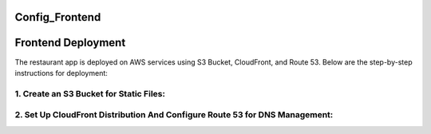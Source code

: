 Config_Frontend
===============

.. _frontend_deploy:

Frontend Deployment
===================

The restaurant app is deployed on AWS services using S3 Bucket, CloudFront, and Route 53. Below are the step-by-step instructions for deployment:

1. **Create an S3 Bucket for Static Files**:
------------------------------------------------




2. **Set Up CloudFront Distribution And Configure Route 53 for DNS Management**:
----------------------------------------------------------------------------------








